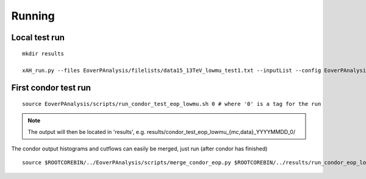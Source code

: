 Running
========

Local test run
--------------

::

    mkdir results

    xAH_run.py --files EoverPAnalysis/filelists/data15_13TeV_lowmu_test1.txt --inputList --config EoverPAnalysis/scripts/config_eop_data_lowmu.py --submitDir results/eop_data_test_0 --verbose --force direct

First condor test run
---------------------

::

    source EoverPAnalysis/scripts/run_condor_test_eop_lowmu.sh 0 # where '0' is a tag for the run

.. note::
    The output will then be located in 'results', e.g. 
    results/condor_test_eop_lowmu_{mc,data}_YYYYMMDD_0/

The condor output histograms and cutflows can easily be merged, just run (after condor has finished)

::
    
    source $ROOTCOREBIN/../EoverPAnalysis/scripts/merge_condor_eop.py $ROOTCOREBIN/../results/run_condor_eop_lowmu_latest.log
